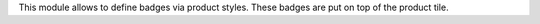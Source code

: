 This module allows to define badges via product styles. These badges are put on top of the product tile.
